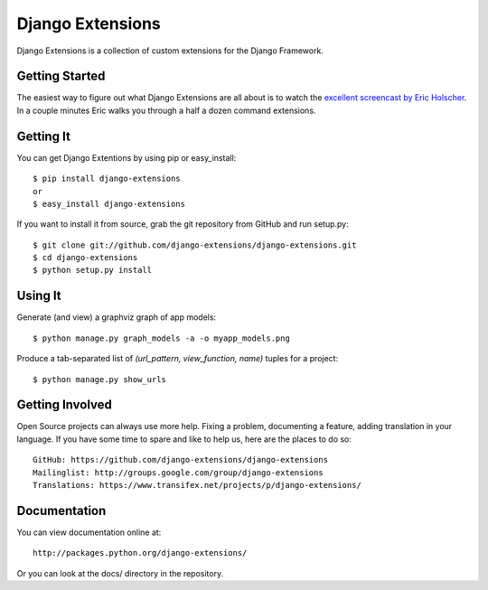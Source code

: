 ===================
 Django Extensions
===================

Django Extensions is a collection of custom extensions for the Django Framework.

Getting Started
===============

The easiest way to figure out what Django Extensions are all about is to watch the `excellent screencast by Eric Holscher`__. In a couple minutes Eric walks you through a half a dozen command extensions.

Getting It
==========

You can get Django Extentions by using pip or easy_install::

 $ pip install django-extensions
 or
 $ easy_install django-extensions

If you want to install it from source, grab the git repository from GitHub and run setup.py::

 $ git clone git://github.com/django-extensions/django-extensions.git
 $ cd django-extensions
 $ python setup.py install

Using It
========

Generate (and view) a graphviz graph of app models::

 $ python manage.py graph_models -a -o myapp_models.png

Produce a tab-separated list of `(url_pattern, view_function, name)` tuples for a project::

 $ python manage.py show_urls

Getting Involved
================

Open Source projects can always use more help. Fixing a problem, documenting a feature, adding translation in your language. If you have some time to spare and like to help us, here are the places to do so::

  GitHub: https://github.com/django-extensions/django-extensions
  Mailinglist: http://groups.google.com/group/django-extensions
  Translations: https://www.transifex.net/projects/p/django-extensions/

Documentation
=============

You can view documentation online at::

  http://packages.python.org/django-extensions/

Or you can look at the docs/ directory in the repository.

__ http://ericholscher.com/blog/2008/sep/12/screencast-django-command-extensions/

